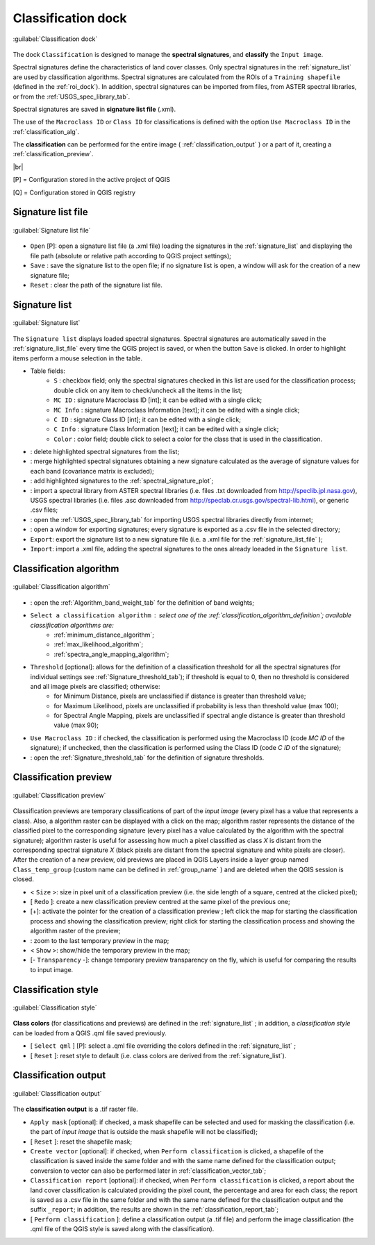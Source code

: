 .. _classification_dock:

*******************
Classification dock
*******************

.. |br| raw:: html

 <br />

.. figure:: _static/classification_dock.jpg
	:align: center
	
	:guilabel:`Classification dock`
	
The dock ``Classification`` is designed to manage the **spectral signatures**, and **classify** the ``Input image``.

Spectral signatures define the characteristics of land cover classes.
Only spectral signatures in the :ref:`signature_list` are used by classification algorithms.
Spectral signatures are calculated from the ROIs of a ``Training shapefile`` (defined in the :ref:`roi_dock`). In addition, spectral signatures can be imported from files, from ASTER spectral libraries, or from the :ref:`USGS_spec_library_tab`.

Spectral signatures are saved in **signature list file** (.xml).

The use of the ``Macroclass ID`` or ``Class ID`` for classifications is defined with the option ``Use Macroclass ID`` in the :ref:`classification_alg`.

The **classification** can be performed for the entire image ( :ref:`classification_output` ) or a part of it, creating a :ref:`classification_preview`. 

|br|

[P] = Configuration stored in the active project of QGIS

[Q] = Configuration stored in QGIS registry

.. _signature_list_file:
 
Signature list file
-------------------

.. figure:: _static/signature_list_file.jpg
	:align: center
	
	:guilabel:`Signature list file`
	
* ``Open`` [P]: open a signature list file (a .xml file) loading the signatures in the :ref:`signature_list` and displaying the file path (absolute or relative path according to QGIS project settings);
* ``Save`` : save the signature list to the open file; if no signature list is open, a window will ask for the creation of a new signature file;
* ``Reset`` : clear the path of the signature list file.

.. _signature_list:
 
Signature list
--------------

.. figure:: _static/signature_list.jpg
	:align: center
	
	:guilabel:`Signature list`
	
The ``Signature list`` displays loaded spectral signatures.
Spectral signatures are automatically saved in the :ref:`signature_list_file`  every time the QGIS project is saved, or when the button ``Save`` is clicked.
In order to highlight items perform a mouse selection in the table.

* Table fields:
	* ``S`` : checkbox field; only the spectral signatures checked in this list are used for the classification process; double click on any item to check/uncheck all the items in the list;
	* ``MC ID`` : signature Macroclass ID [int]; it can be edited with a single click;
	* ``MC Info`` : signature Macroclass Information [text]; it can be edited with a single click;
	* ``C ID`` : signature Class ID [int]; it can be edited with a single click;
	* ``C Info`` : signature Class Information [text]; it can be edited with a single click;
	* ``Color`` : color field; double click to select a color for the class that is used in the classification.
* |delete_sign|: delete highlighted spectral signatures from the list;
* |merge_sign|: merge highlighted spectral signatures obtaining a new signature calculated as the average of signature values for each band (covariance matrix is excluded);
* |sign_plot|: add highlighted signatures to the :ref:`spectral_signature_plot`;
* |spectral_library|: import a spectral library from ASTER spectral libraries (i.e. files .txt downloaded from http://speclib.jpl.nasa.gov), USGS spectral libraries (i.e. files .asc downloaded from http://speclab.cr.usgs.gov/spectral-lib.html), or generic .csv files;
* |USGS_spectral_library|: open the :ref:`USGS_spec_library_tab` for importing USGS spectral libraries directly from internet;
* |export_csv| : open a window for exporting signatures; every signature is exported as a .csv file in the selected directory;
* ``Export``: export the signature list to a new signature file (i.e. a .xml file for the :ref:`signature_list_file` );
* ``Import``: import a .xml file, adding the spectral signatures to the ones already loeaded in the ``Signature list``.
	
.. |delete_sign| image:: _static/semiautomaticclassificationplugin_delete_signature.png
	:width: 20pt
		
.. |merge_sign| image:: _static/semiautomaticclassificationplugin_merge_sign_tool.png
	:width: 20pt
	
.. |spectral_library| image:: _static/semiautomaticclassificationplugin_import_spectral_library.png
	:width: 20pt
	
.. |USGS_spectral_library| image:: _static/semiautomaticclassificationplugin_import_USGS_spectral_library.png
	:width: 20pt
		
.. |export_csv| image:: _static/semiautomaticclassificationplugin_export_sign_to_csv.png
	:width: 20pt
	
.. |sign_plot| image:: _static/semiautomaticclassificationplugin_sign_tool.png
	:width: 20pt
	
.. _classification_alg:

Classification algorithm
------------------------

.. figure:: _static/classification_alg.jpg
	:align: center
	
	:guilabel:`Classification algorithm`
	
* |weight_tool| : open the :ref:`Algorithm_band_weight_tab` for the definition of band weights;
*  ``Select a classification algorithm`` : select one of the :ref:`classification_algorithm_definition`; available classification algorithms are:
	* :ref:`minimum_distance_algorithm`;
	* :ref:`max_likelihood_algorithm`;
	* :ref:`spectra_angle_mapping_algorithm`;
* ``Threshold`` [optional]: allows for the definition of a classification threshold for all the spectral signatures (for individual settings see :ref:`Signature_threshold_tab`); if threshold is equal to 0, then no threshold is considered and all image pixels are classified; otherwise:
	* for Minimum Distance, pixels are unclassified if distance is greater than threshold value;
	* for Maximum Likelihood, pixels are unclassified if probability is less than threshold  value (max 100);
	* for Spectral Angle Mapping, pixels are unclassified if spectral angle distance is greater than threshold value (max 90);

* ``Use Macroclass ID`` : if checked, the classification is performed using the Macroclass ID (code `MC ID` of the signature); if unchecked, then the classification is performed using the Class ID (code `C ID` of the signature);
* |threshold_tool| : open the :ref:`Signature_threshold_tab` for the definition of signature thresholds.

.. |weight_tool| image:: _static/semiautomaticclassificationplugin_weight_tool.png
	:width: 20pt

.. |threshold_tool| image:: _static/semiautomaticclassificationplugin_threshold_tool.png
	:width: 20pt

.. _classification_preview:

Classification preview
----------------------

.. figure:: _static/classification_preview.jpg
	:align: center
	
	:guilabel:`Classification preview`
	
Classification previews are temporary classifications of part of the `input image` (every pixel has a value that represents a class).
Also, a algorithm raster can be displayed with a click on the map; algorithm raster represents the distance of the classified pixel to the corresponding signature (every pixel has a value calculated by the algorithm with the spectral signature);
algorithm raster is useful for assessing how much a pixel classified as class `X` is distant from the corresponding spectral signature `X` (black pixels are distant from the spectral signature and white pixels are closer).
After the creation of a new preview, old previews are placed in QGIS Layers inside a layer group named ``Class_temp_group`` (custom name can be defined in  :ref:`group_name` ) and are deleted when the QGIS session is closed.

* < ``Size`` >: size in pixel unit of a classification preview (i.e. the side length of a square, centred at the clicked pixel);
* [ ``Redo`` ]: create a new classification preview centred at the same pixel of the previous one;
* [+]: activate the pointer for the creation of a classification preview ; left click the map for starting the classification process and showing the classification preview; right click for starting the classification process and showing the algorithm raster of the preview;
* |zoom_to_preview|: zoom to the last temporary preview in the map;
* < ``Show`` >: show/hide the temporary preview in the map;
* [- ``Transparency`` -]: change temporary preview transparency on the fly, which is useful for comparing the results to input image.

.. |zoom_to_preview| image:: _static/semiautomaticclassificationplugin_zoom_to.png
	:width: 24pt

.. _classification_style:

Classification style
--------------------

.. figure:: _static/classification_style.jpg
	:align: center
	
	:guilabel:`Classification style`
	
**Class colors** (for classifications and previews) are defined in the :ref:`signature_list` ; in addition, a `classification style` can be loaded from a QGIS .qml file saved previously.

* [ ``Select qml`` ] [P]: select a .qml file overriding the colors defined in the :ref:`signature_list` ;
* [ ``Reset`` ]: reset style to default (i.e. class colors are derived from the :ref:`signature_list`).

.. _classification_output:

Classification output
---------------------

.. figure:: _static/classification_output.jpg
	:align: center
	
	:guilabel:`Classification output`
	
The **classification output** is a .tif raster file.

* ``Apply mask`` [optional]: if checked, a mask shapefile can be selected and used for masking the classification (i.e. the part of `input image` that is outside the mask shapefile will not be classified);
* [ ``Reset`` ]: reset the shapefile mask;
* ``Create vector`` [optional]: if checked, when ``Perform classification`` is clicked,  a shapefile of the classification is saved inside the same folder and with the same name defined for the classification output; conversion to vector can also be performed later in :ref:`classification_vector_tab`;
* ``Classification report`` [optional]: if checked, when ``Perform classification`` is clicked, a report about the land cover classification is calculated providing the pixel count, the percentage and area for each class; the report is saved as a .csv file in the same folder and with the same name defined for the classification output and the suffix ``_report``; in addition, the results are shown in the :ref:`classification_report_tab`;
* [ ``Perform classification`` ]: define a classification output (a .tif file) and perform the image classification (the .qml file of the QGIS style is saved along with the classification).
